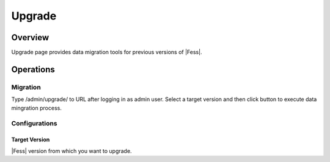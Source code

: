 =======
Upgrade
=======

Overview
====

Upgrade page provides data migration tools for previous versions of |Fess|.

|image0|

Operations
========

Migration
--------

Type /admin/upgrade/ to URL after logging in as admin user.
Select a target version and then click button to execute data mingration process.

Configurations
--------

Target Version
::::

|Fess| version from which you want to upgrade.

.. |image0| image:: ../../../resources/images/en/10.2/admin/upgrade-1.png

